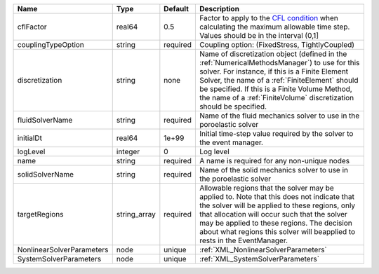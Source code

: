 

========================= ============ ======== ======================================================================================================================================================================================================================================================================================================================== 
Name                      Type         Default  Description                                                                                                                                                                                                                                                                                                              
========================= ============ ======== ======================================================================================================================================================================================================================================================================================================================== 
cflFactor                 real64       0.5      Factor to apply to the `CFL condition <http://en.wikipedia.org/wiki/Courant-Friedrichs-Lewy_condition>`_ when calculating the maximum allowable time step. Values should be in the interval (0,1]                                                                                                                        
couplingTypeOption        string       required Coupling option: (FixedStress, TightlyCoupled)                                                                                                                                                                                                                                                                           
discretization            string       none     Name of discretization object (defined in the :ref:`NumericalMethodsManager`) to use for this solver. For instance, if this is a Finite Element Solver, the name of a :ref:`FiniteElement` should be specified. If this is a Finite Volume Method, the name of a :ref:`FiniteVolume` discretization should be specified. 
fluidSolverName           string       required Name of the fluid mechanics solver to use in the poroelastic solver                                                                                                                                                                                                                                                      
initialDt                 real64       1e+99    Initial time-step value required by the solver to the event manager.                                                                                                                                                                                                                                                     
logLevel                  integer      0        Log level                                                                                                                                                                                                                                                                                                                
name                      string       required A name is required for any non-unique nodes                                                                                                                                                                                                                                                                              
solidSolverName           string       required Name of the solid mechanics solver to use in the poroelastic solver                                                                                                                                                                                                                                                      
targetRegions             string_array required Allowable regions that the solver may be applied to. Note that this does not indicate that the solver will be applied to these regions, only that allocation will occur such that the solver may be applied to these regions. The decision about what regions this solver will beapplied to rests in the EventManager.   
NonlinearSolverParameters node         unique   :ref:`XML_NonlinearSolverParameters`                                                                                                                                                                                                                                                                                     
SystemSolverParameters    node         unique   :ref:`XML_SystemSolverParameters`                                                                                                                                                                                                                                                                                        
========================= ============ ======== ======================================================================================================================================================================================================================================================================================================================== 



